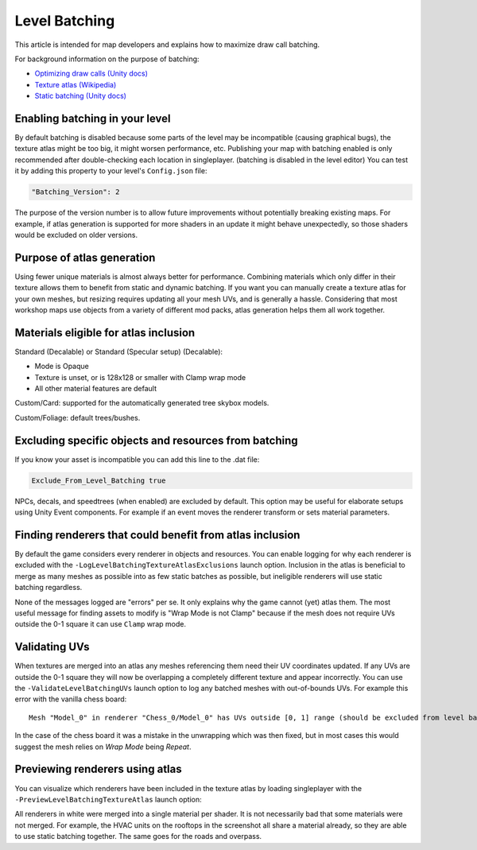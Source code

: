 Level Batching
==============

This article is intended for map developers and explains how to maximize draw call batching.

For background information on the purpose of batching:

- `Optimizing draw calls (Unity docs) <https://docs.unity3d.com/Manual/optimizing-draw-calls.html>`_
- `Texture atlas (Wikipedia) <https://en.wikipedia.org/wiki/Texture_atlas>`_
- `Static batching (Unity docs) <https://docs.unity3d.com/Manual/static-batching.html>`_

Enabling batching in your level
-------------------------------

By default batching is disabled because some parts of the level may be incompatible (causing graphical bugs), the texture atlas might be too big, it might worsen performance, etc. Publishing your map with batching enabled is only recommended after double-checking each location in singleplayer. (batching is disabled in the level editor) You can test it by adding this property to your level's ``Config.json`` file:

.. code-block:: json

	"Batching_Version": 2

The purpose of the version number is to allow future improvements without potentially breaking existing maps. For example, if atlas generation is supported for more shaders in an update it might behave unexpectedly, so those shaders would be excluded on older versions.

Purpose of atlas generation
---------------------------

Using fewer unique materials is almost always better for performance. Combining materials which only differ in their texture allows them to benefit from static and dynamic batching. If you want you can manually create a texture atlas for your own meshes, but resizing requires updating all your mesh UVs, and is generally a hassle. Considering that most workshop maps use objects from a variety of different mod packs, atlas generation helps them all work together.

Materials eligible for atlas inclusion
--------------------------------------

Standard (Decalable) or Standard (Specular setup) (Decalable):

- Mode is Opaque
- Texture is unset, or is 128x128 or smaller with Clamp wrap mode
- All other material features are default

Custom/Card: supported for the automatically generated tree skybox models.

Custom/Foliage: default trees/bushes.

Excluding specific objects and resources from batching
------------------------------------------------------

If you know your asset is incompatible you can add this line to the .dat file:

.. code-block:: cs

	Exclude_From_Level_Batching true

NPCs, decals, and speedtrees (when enabled) are excluded by default. This option may be useful for elaborate setups using Unity Event components. For example if an event moves the renderer transform or sets material parameters.

Finding renderers that could benefit from atlas inclusion
---------------------------------------------------------

By default the game considers every renderer in objects and resources. You can enable logging for why each renderer is excluded with the ``-LogLevelBatchingTextureAtlasExclusions`` launch option. Inclusion in the atlas is beneficial to merge as many meshes as possible into as few static batches as possible, but ineligible renderers will use static batching regardless.

None of the messages logged are "errors" per se. It only explains why the game cannot (yet) atlas them. The most useful message for finding assets to modify is "Wrap Mode is not Clamp" because if the mesh does not require UVs outside the 0-1 square it can use ``Clamp`` wrap mode.

Validating UVs
--------------

When textures are merged into an atlas any meshes referencing them need their UV coordinates updated. If any UVs are outside the 0-1 square they will now be overlapping a completely different texture and appear incorrectly. You can use the ``-ValidateLevelBatchingUVs`` launch option to log any batched meshes with out-of-bounds UVs. For example this error with the vanilla chess board::

	Mesh "Model_0" in renderer "Chess_0/Model_0" has UVs outside [0, 1] range (should be excluded from level batching)

In the case of the chess board it was a mistake in the unwrapping which was then fixed, but in most cases this would suggest the mesh relies on `Wrap Mode` being `Repeat`.

Previewing renderers using atlas
--------------------------------

You can visualize which renderers have been included in the texture atlas by loading singleplayer with the ``-PreviewLevelBatchingTextureAtlas`` launch option:

.. image:: images/TextureAtlasPreview.jpg

All renderers in white were merged into a single material per shader. It is not necessarily bad that some materials were not merged. For example, the HVAC units on the rooftops in the screenshot all share a material already, so they are able to use static batching together. The same goes for the roads and overpass.
